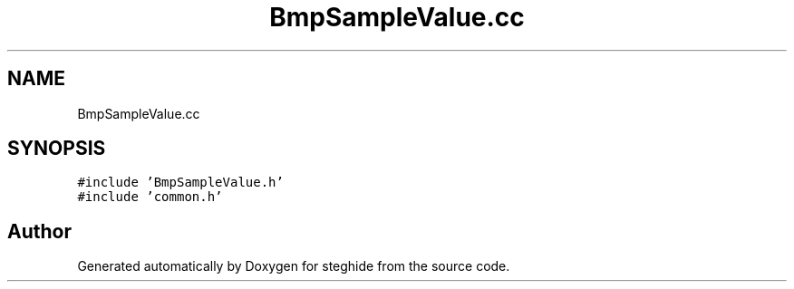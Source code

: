 .TH "BmpSampleValue.cc" 3 "Thu Aug 17 2017" "Version 0.5.1" "steghide" \" -*- nroff -*-
.ad l
.nh
.SH NAME
BmpSampleValue.cc
.SH SYNOPSIS
.br
.PP
\fC#include 'BmpSampleValue\&.h'\fP
.br
\fC#include 'common\&.h'\fP
.br

.SH "Author"
.PP 
Generated automatically by Doxygen for steghide from the source code\&.
